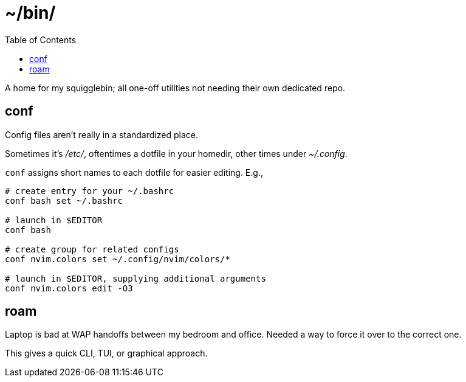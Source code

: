 = ~/bin/
:toc: left
:toclevels: 3
:source-highlighter:     pygments
:pygments-style:         algol_nu
:pygments-linenums-mode: table

A home for my squigglebin; all one-off utilities not needing their own dedicated repo.


== conf
Config files aren't really in a standardized place.

Sometimes it's _/etc/_, oftentimes a dotfile in your homedir, other times under _~/.config_.

`conf` assigns short names to each dotfile for easier editing. E.g.,

[source,bash]
----
# create entry for your ~/.bashrc
conf bash set ~/.bashrc

# launch in $EDITOR
conf bash

# create group for related configs
conf nvim.colors set ~/.config/nvim/colors/*

# launch in $EDITOR, supplying additional arguments
conf nvim.colors edit -O3
----


== roam
Laptop is bad at WAP handoffs between my bedroom and office.
Needed a way to force it over to the correct one.

This gives a quick CLI, TUI, or graphical approach.
